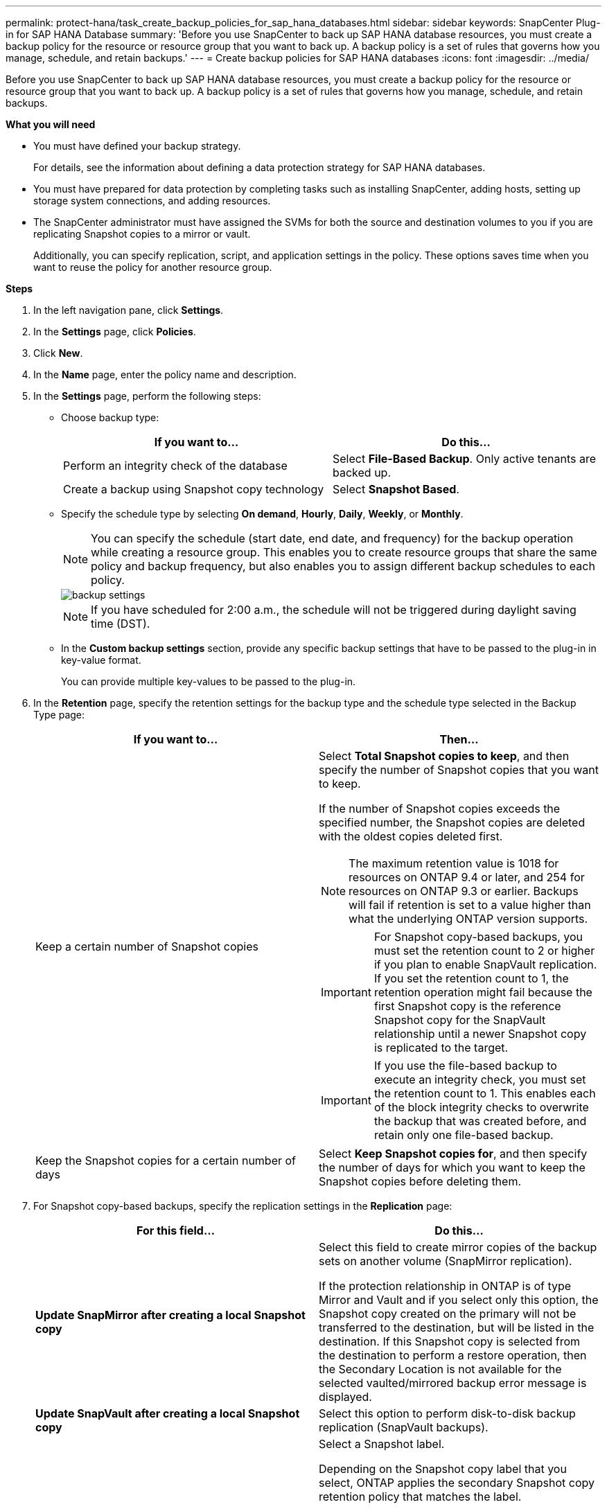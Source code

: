 ---
permalink: protect-hana/task_create_backup_policies_for_sap_hana_databases.html
sidebar: sidebar
keywords: SnapCenter Plug-in for SAP HANA Database
summary: 'Before you use SnapCenter to back up SAP HANA database resources, you must create a backup policy for the resource or resource group that you want to back up. A backup policy is a set of rules that governs how you manage, schedule, and retain backups.'
---
= Create backup policies for SAP HANA databases
:icons: font
:imagesdir: ../media/

[.lead]
Before you use SnapCenter to back up SAP HANA database resources, you must create a backup policy for the resource or resource group that you want to back up. A backup policy is a set of rules that governs how you manage, schedule, and retain backups.

*What you will need*

* You must have defined your backup strategy.
+
For details, see the information about defining a data protection strategy for SAP HANA databases.
* You must have prepared for data protection by completing tasks such as installing SnapCenter, adding hosts, setting up storage system connections, and adding resources.
* The SnapCenter administrator must have assigned the SVMs for both the source and destination volumes to you if you are replicating Snapshot copies to a mirror or vault.
+
Additionally, you can specify replication, script, and application settings in the policy. These options saves time when you want to reuse the policy for another resource group.

*Steps*

. In the left navigation pane, click *Settings*.
. In the *Settings* page, click *Policies*.
. Click *New*.
. In the *Name* page, enter the policy name and description.
. In the *Settings* page, perform the following steps:
 ** Choose backup type:
+
|===
| If you want to...| Do this...

a|
Perform an integrity check of the database
a|
Select *File-Based Backup*.         Only active tenants are backed up.
a|
Create a backup using Snapshot copy technology
a|
Select *Snapshot Based*.
|===

 ** Specify the schedule type by selecting *On demand*, *Hourly*, *Daily*, *Weekly*, or *Monthly*.
+
NOTE: You can specify the schedule (start date, end date, and frequency) for the backup operation while creating a resource group. This enables you to create resource groups that share the same policy and backup frequency, but also enables you to assign different backup schedules to each policy.
+
image::../media/backup_settings.gif[]
+
NOTE: If you have scheduled for 2:00 a.m., the schedule will not be triggered during daylight saving time (DST).

 ** In the *Custom backup settings* section, provide any specific backup settings that have to be passed to the plug-in in key-value format.
+
You can provide multiple key-values to be passed to the plug-in.
. In the *Retention* page, specify the retention settings for the backup type and the schedule type selected in the Backup Type page:
+
|===
| If you want to...| Then...

a|
Keep a certain number of Snapshot copies
a|
Select *Total Snapshot copies to keep*, and then specify the number of Snapshot copies that you want to keep.

If the number of Snapshot copies exceeds the specified number, the Snapshot copies are deleted with the oldest copies deleted first.

NOTE: The maximum retention value is 1018 for resources on ONTAP 9.4 or later, and 254 for resources on ONTAP 9.3 or earlier. Backups will fail if retention is set to a value higher than what the underlying ONTAP version supports.

IMPORTANT: For Snapshot copy-based backups, you must set the retention count to 2 or higher if you plan to enable SnapVault replication. If you set the retention count to 1, the retention operation might fail because the first Snapshot copy is the reference Snapshot copy for the SnapVault relationship until a newer Snapshot copy is replicated to the target.

IMPORTANT: If you use the file-based backup to execute an integrity check, you must set the retention count to 1. This enables each of the block integrity checks to overwrite the backup that was created before, and retain only one file-based backup.

a|
Keep the Snapshot copies for a certain number of days
a|
Select *Keep Snapshot copies for*, and then specify the number of days for which you want to keep the Snapshot copies before deleting them.
|===

. For Snapshot copy-based backups, specify the replication settings in the *Replication* page:
+
|===
| For this field...| Do this...

a|
*Update SnapMirror after creating a local Snapshot copy*
a|
Select this field to create mirror copies of the backup sets on another volume (SnapMirror replication).

If the protection relationship in ONTAP is of type Mirror and Vault and if you select only this option, the Snapshot copy created on the primary will not be transferred to the destination, but will be listed in the destination. If this Snapshot copy is selected from the destination to perform a restore operation, then the Secondary Location is not available for the selected vaulted/mirrored backup error message is displayed.
a|
*Update SnapVault after creating a local Snapshot copy*
a|
Select this option to perform disk-to-disk backup replication (SnapVault backups).
a|
*Secondary policy label*
a|
Select a Snapshot label.

Depending on the Snapshot copy label that you select, ONTAP applies the secondary Snapshot copy retention policy that matches the label.

NOTE: If you have selected *Update SnapMirror after creating a local Snapshot copy*, you can optionally specify the secondary policy label. However, if you have selected *Update SnapVault after creating a local Snapshot copy*, you should specify the secondary policy label.

a|
*Error retry count*
a|
Enter the maximum number of replication attempts that can be allowed before the operation stops.
|===
[NOTE]
 You should configure SnapMirror retention policy in ONTAP for the secondary storage to avoid reaching the maximum limit of Snapshot copies on the secondary storage.

. Review the summary, and then click *Finish*.
